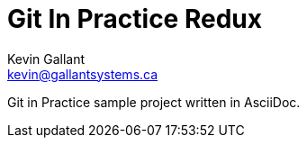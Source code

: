 = Git In Practice Redux
Kevin Gallant <kevin@gallantsystems.ca>

Git in Practice sample project written in AsciiDoc.


